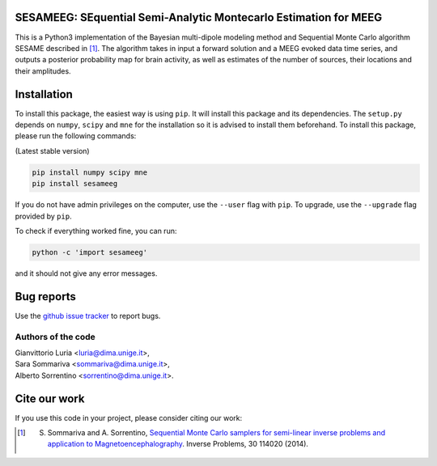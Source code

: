 .. -*- mode: rst -*-

SESAMEEG: SEquential Semi-Analytic Montecarlo Estimation for MEEG
=================================================================

This is a Python3 implementation of the Bayesian multi-dipole modeling method and Sequential Monte Carlo algorithm
SESAME described in [1]_.
The algorithm takes in input a forward solution and a MEEG evoked data time series, and outputs a posterior
probability map for brain activity, as well as estimates of the  number of sources, their locations and their
amplitudes.

Installation
============

To install this package, the easiest way is using ``pip``. It will install this
package and its dependencies. The ``setup.py`` depends on ``numpy``, ``scipy``  and ``mne``
for the installation so it is advised to install them beforehand. To
install this package, please run the following commands:

(Latest stable version)

.. code::

    pip install numpy scipy mne
    pip install sesameeg

If you do not have admin privileges on the computer, use the ``--user`` flag
with ``pip``. To upgrade, use the ``--upgrade`` flag provided by ``pip``.

To check if everything worked fine, you can run:

.. code::

	python -c 'import sesameeg'

and it should not give any error messages.


Bug reports
===========

Use the `github issue tracker <https://github.com/sarasommariva/sesameeg_doc/issues>`_ to report bugs.


Authors of the code
-------------------
| Gianvittorio Luria <luria@dima.unige.it>,
| Sara Sommariva <sommariva@dima.unige.it>,
| Alberto Sorrentino <sorrentino@dima.unige.it>.

Cite our work
=============

If you use this code in your project, please consider citing our work:

.. [1] S. Sommariva and A. Sorrentino, `Sequential Monte Carlo samplers for semi-linear inverse problems and application to Magnetoencephalography <https://doi.org/10.1088/0266-5611/30/11/114020>`_. Inverse Problems, 30 114020 (2014).
